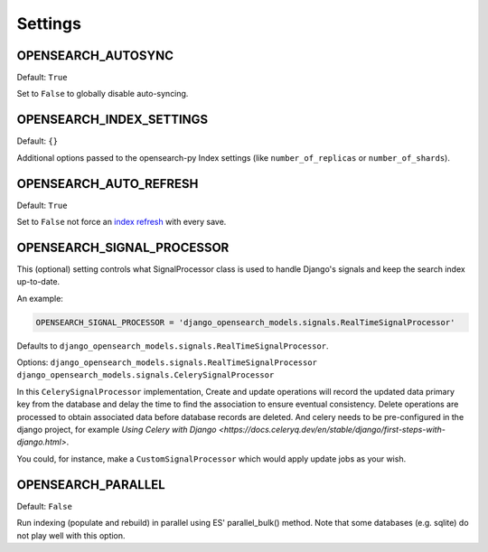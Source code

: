 Settings
########


OPENSEARCH_AUTOSYNC
===================

Default: ``True``

Set to ``False`` to globally disable auto-syncing.

OPENSEARCH_INDEX_SETTINGS
=========================

Default: ``{}``

Additional options passed to the opensearch-py Index settings (like ``number_of_replicas`` or ``number_of_shards``).

OPENSEARCH_AUTO_REFRESH
=======================

Default: ``True``

Set to ``False`` not force an `index refresh <https://www.elastic.co/guide/en/elasticsearch/reference/current/indices-refresh.html>`_ with every save.

OPENSEARCH_SIGNAL_PROCESSOR
===========================

This (optional) setting controls what SignalProcessor class is used to handle
Django's signals and keep the search index up-to-date.

An example:

.. code-block:: python

    OPENSEARCH_SIGNAL_PROCESSOR = 'django_opensearch_models.signals.RealTimeSignalProcessor'

Defaults to ``django_opensearch_models.signals.RealTimeSignalProcessor``.

Options: ``django_opensearch_models.signals.RealTimeSignalProcessor`` \ ``django_opensearch_models.signals.CelerySignalProcessor``

In this ``CelerySignalProcessor`` implementation,
Create and update operations will record the updated data primary key from the database and delay the time to find the association to ensure eventual consistency.
Delete operations are processed to obtain associated data before database records are deleted.
And celery needs to be pre-configured in the django project, for example  `Using Celery with Django <https://docs.celeryq.dev/en/stable/django/first-steps-with-django.html>`.

You could, for instance, make a ``CustomSignalProcessor`` which would apply
update jobs as your wish.

OPENSEARCH_PARALLEL
===================

Default: ``False``

Run indexing (populate and rebuild) in parallel using ES' parallel_bulk() method.
Note that some databases (e.g. sqlite) do not play well with this option.
